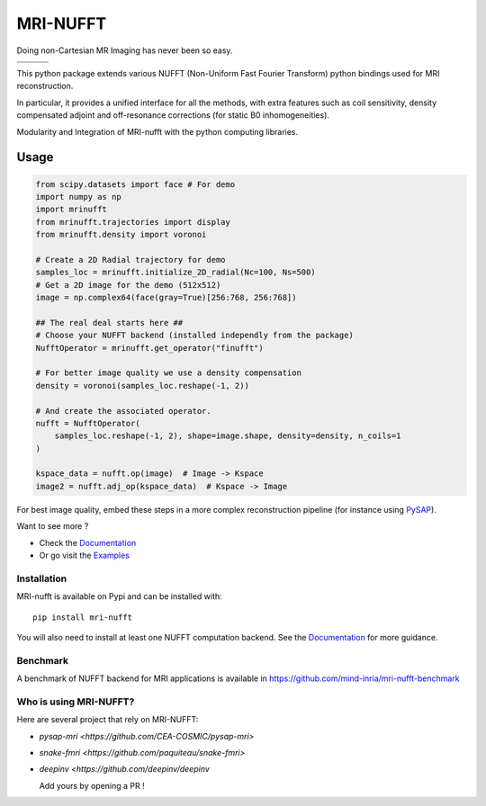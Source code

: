 =========
MRI-NUFFT
=========

Doing non-Cartesian MR Imaging has never been so easy.

.. list-table::
   :widths: 25 25 25
   :header-rows: 0

   * - .. image:: https://mind-inria.github.io/mri-nufft/_static/coverage_badge.svg
     - .. image:: https://github.com/mind-inria/mri-nufft/workflows/CI/badge.svg
     - .. image:: https://github.com/mind-inria/mri-nufft/workflows/CD/badge.svg
   * - .. image:: https://img.shields.io/badge/style-black-black
     - .. image:: https://img.shields.io/badge/docs-Sphinx-blue
        :target: https://mind-inria.github.io/mri-nufft
     - .. image:: https://img.shields.io/pypi/v/mri-nufft
        :target: https://pypi.org/project/mri-nufft/


This python package extends various NUFFT (Non-Uniform Fast Fourier Transform) python bindings used for MRI reconstruction.

In particular, it provides a unified interface for all the methods, with extra features such as coil sensitivity, density compensated adjoint and off-resonance corrections (for static B0 inhomogeneities).

.. raw:: html 
   
   <div align="center">

.. image:: https://github.com/mind-inria/mri-nufft/raw/master/docs/_static/mri-nufft-scheme.svg
   :width: 700
   :align: center

Modularity and Integration of MRI-nufft with the python computing libraries.

.. raw:: html 
   
   </div>

Usage
=====

.. TODO use a include file directive.
.. code-block:: python

      from scipy.datasets import face # For demo
      import numpy as np
      import mrinufft
      from mrinufft.trajectories import display
      from mrinufft.density import voronoi

      # Create a 2D Radial trajectory for demo
      samples_loc = mrinufft.initialize_2D_radial(Nc=100, Ns=500)
      # Get a 2D image for the demo (512x512)
      image = np.complex64(face(gray=True)[256:768, 256:768])

      ## The real deal starts here ##
      # Choose your NUFFT backend (installed independly from the package)
      NufftOperator = mrinufft.get_operator("finufft")

      # For better image quality we use a density compensation
      density = voronoi(samples_loc.reshape(-1, 2))

      # And create the associated operator.
      nufft = NufftOperator(
          samples_loc.reshape(-1, 2), shape=image.shape, density=density, n_coils=1
      )

      kspace_data = nufft.op(image)  # Image -> Kspace
      image2 = nufft.adj_op(kspace_data)  # Kspace -> Image


.. TODO Add image

For best image quality, embed these steps in a more complex reconstruction pipeline (for instance using `PySAP <https://github.com/CEA-COSMIC/pysap-mri>`_).

Want to see more ?

- Check the `Documentation <https://mind-inria.github.io/mri-nufft/>`_

- Or go visit the `Examples <https://mind-inria.github.io/mri-nufft/generated/autoexamples/index.html>`_


Installation
------------

MRI-nufft is available on Pypi and can be installed with::

  pip install mri-nufft

You will also need to install at least one NUFFT computation backend. See the `Documentation <https://mind-inria.github.io/mri-nufft/getting_started.html#choosing-a-nufft-backend>`_ for more guidance.


Benchmark
---------

A benchmark of NUFFT backend for MRI applications is available in https://github.com/mind-inria/mri-nufft-benchmark


Who is using MRI-NUFFT?
----------------------

Here are several project that rely on MRI-NUFFT:

- `pysap-mri <https://github.com/CEA-COSMIC/pysap-mri>`
- `snake-fmri <https://github.com/paquiteau/snake-fmri>`
- `deepinv <https://github.com/deepinv/deepinv`


  Add yours by opening a PR !
